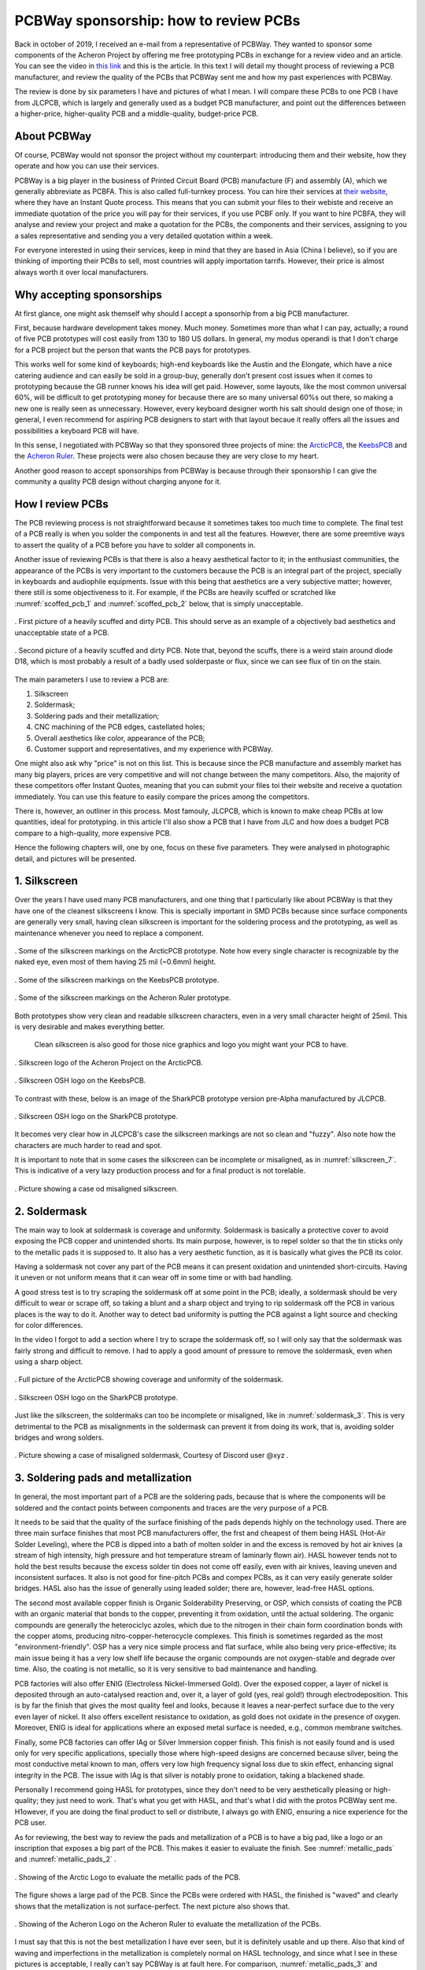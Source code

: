 **************************************
PCBWay sponsorship: how to review PCBs
**************************************

Back in october of 2019, I received an e-mail from a representative of PCBWay. They wanted to sponsor some components of the Acheron Project by offering me free prototyping PCBs in exchange for a review video and an article. You can see the video in `this link <https://www.youtube.com/watch?v=9EpHCoebJyY&t=777s>`_ and this is the article. In this text I will detail my thought process of reviewing a PCB manufacturer, and review the quality of the PCBs that PCBWay sent me and how my past experiences with PCBWay.

The review is done by six parameters I have and pictures of what I mean. I will compare these PCBs to one PCB I have from JLCPCB, which is largely and generally used as a budget PCB manufacturer, and point out the differences between a higher-price, higher-quality PCB and a middle-quality, budget-price PCB.

About PCBWay
------------

Of course, PCBWay would not sponsor the project without my counterpart: introducing them and their website, how they operate and how you can use their services.

PCBWay is a big player in the business of Printed Circuit Board (PCB) manufacture (F) and assembly (A), which we generally abbreviate as PCBFA. This is also called full-turnkey process. You can hire their services at `their website <http://www.pcbway.com>`_, where they have an Instant Quote process. This means that you can submit your files to their webiste and receive an immediate quotation of the price you will pay for their services, if you use PCBF only. If you want to hire PCBFA, they will analyse and review your project and make a quotation for the PCBs, the components and their services, assigning to you a sales representative and sending you a very detailed quotation within a week.

For everyone interested in using their services, keep in mind that they are based in Asia (China I believe), so if you are thinking of importing their PCBs to sell, most countries will apply importation tarrifs. However, their price is almost always worth it over local manufacturers.

Why accepting sponsorships
--------------------------

At first glance, one might ask themself why should I accept a sponsorhip from a big PCB manufacturer.

First, because hardware development takes money. Much money. Sometimes more than what I can pay, actually; a round of five PCB prototypes will cost easily from 130 to 180 US dollars. In general, my modus operandi is that I don't charge for a PCB project but the person that wants the PCB pays for prototypes.

This works well for some kind of keyboards; high-end keyboards like the Austin and the Elongate, which have a nice catering audience and can easily be sold in a group-buy, generally don't present cost issues when it comes to prototyping because the GB runner knows his idea will get paid. However, some layouts, like the most common universal 60%, will be difficult to get prototyping money for because there are so many universal 60%s out there, so making a new one is really seen as unnecessary. However, every keyboard designer worth his salt should design one of those; in general, I even recommend for aspiring PCB designers to start with that layout becaue it really offers all the issues and possibilities a keyboard PCB will have.

In this sense, I negotiated with PCBWay so that they sponsored three projects of mine: the `ArcticPCB <https://gondolindrim.github.io/AcheronDocs/arctic/intro.html>`_, the `KeebsPCB <https://gondolindrim.github.io/AcheronDocs/keebs/intro.html>`_ and the `Acheron Ruler <https://gondolindrim.github.io/AcheronDocs/ruler/intro.html>`_. These projects were also chosen because they are very close to my heart.

Another good reason to accept sponsorships from PCBWay is because through their sponsorship I can give the community a quality PCB design without charging anyone for it.

How I review PCBs
-----------------

The PCB reviewing process is not straightforward because it sometimes takes too much time to complete. The final test of a PCB really is when you solder the components in and test all the features. However, there are some preemtive ways to assert the quality of a PCB before you have to solder all components in.

Another issue of reviewing PCBs is that there is also a heavy aesthetical factor to it; in the enthusiast communities, the appearance of the PCBs is very important to the customers because the PCB is an integral part of the project, specially in keyboards and audiophile equipments. Issue with this being that aesthetics are a very subjective matter; however, there still is some objectiveness to it. For example, if the PCBs are heavily scuffed or scratched like :numref:`scoffed_pcb_1` and :numref:`scoffed_pcb_2` below, that is simply unacceptable.

.. _scoffed_pcb_1 :
.. figure:: images/austin1.jpg
        :align: center
        :width: 600px

	. First picture of a heavily scuffed and dirty PCB. This should serve as an example of a objectively bad aesthetics and unacceptable state of a PCB.

.. _scoffed_pcb_2 :
.. figure:: images/austin2.jpg
        :align: center
        :width: 600px

	. Second picture of a heavily scuffed and dirty PCB. Note that, beyond the scuffs, there is a weird stain around diode D18, which is most probably a result of a badly used solderpaste or flux, since we can see flux of tin on the stain.

The main parameters I use to review a PCB are:

1. Silkscreen
2. Soldermask;
3. Soldering pads and their metallization;
4. CNC machining of the PCB edges, castellated holes;
5. Overall aesthetics like color, appearance of the PCB;
6. Customer support and representatives, and my experience with PCBWay.

One might also ask why "price" is not on this list. This is because since the PCB manufacture and assembly market has many big players, prices are very competitive and will not change between the many competitors. Also, the majority of these competitors offer Instant Quotes, meaning that you can submit your files toi their website and receive a quotation immediately. You can use this feature to easily compare the prices among the competitors.

There is, however, an outliner in this process. Most famouly, JLCPCB, which is known to make cheap PCBs at low quantities, ideal for prototyping. in this article I'll also show a PCB that I have from JLC and how does a budget PCB compare to a high-quality, more expensive PCB.

Hence the following chapters will, one by one, focus on these five parameters. They were analysed in photographic detail, and pictures will be presented.

1. Silkscreen
-------------

Over the years I have used many PCB manufacturers, and one thing that I particularly like about PCBWay is that they have one of the cleanest silkscreens I know. This is specially important in SMD PCBs because since surface components are generally very small, having clean silkscreen is important for the soldering process and the prototyping, as well as maintenance whenever you need to replace a component.

.. _silkscreen_1 :
.. figure:: images/arctic8.jpg
        :align: center
        :width: 800px

	. Some of the silkscreen markings on the ArcticPCB prototype. Note how every single character is recognizable by the naked eye, even most of them having 25 mil (~0.6mm) height.

.. _silkscreen_2 :
.. figure:: images/keebs5.jpg
        :align: center
        :width: 800px

	. Some of the silkscreen markings on the KeebsPCB prototype.

.. _silkscreen_3 :
.. figure:: images/ruler1.jpg
        :align: center
        :width: 800px

	. Some of the silkscreen markings on the Acheron Ruler prototype.

Both prototypes show very clean and readable silkscreen characters, even in a very small character height of 25mil. This is very desirable and makes everything better.

	Clean silkscreen is also good for those nice graphics and logo you might want your PCB to have. 

.. _silkscreen_4 :
.. figure:: images/arctic5.jpg
        :align: center
        :width: 800px

	. Silkscreen logo of the Acheron Project on the ArcticPCB.

.. _silkscreen_5 :
.. figure:: images/keebs2.jpg
        :align: center
        :width: 800px

	. Silkscreen OSH logo on the KeebsPCB.

To contrast with these, below is an image of the SharkPCB prototype version pre-Alpha manufactured by JLCPCB.

.. _silkscreen_6 :
.. figure:: images/shark2.jpg
        :align: center
        :width: 800px

	. Silkscreen OSH logo on the SharkPCB prototype.

It becomes very clear how in JLCPCB's case the silkscreen markings are not so clean and "fuzzy". Also note how the characters are much harder to read and spot.

It is important to note that in some cases the silkscreen can be incomplete or misaligned, as in :numref:`silkscreen_7`. This is indicative of a very lazy production process and for a final product is not torelable.

.. _silkscreen_7 :
.. figure:: images/austin5.jpg
        :align: center
        :width: 800px

	.  Picture showing a case od misaligned silkscreen.

2. Soldermask
-------------

The main way to look at soldermask is coverage and uniformity. Soldermask is basically a protective cover to avoid exposing the PCB copper and unintended shorts. Its main purpose, however, is to repel solder so that the tin sticks only to the metallic pads it is supposed to. It also has a very aesthetic function, as it is basically what gives the PCB its color. 

Having a soldermask not cover any part of the PCB means it can present oxidation and unintended short-circuits. Having it uneven or not uniform means that it can wear off in some time or with bad handling.

A good stress test is to try scraping the soldermask off at some point in the PCB; ideally, a soldermask should be very difficult to wear or scrape off, so taking a blunt and a sharp object and trying to rip soldermask off the PCB in various places is the way to do it. Another way to detect bad uniformity is putting the PCB against a light source and checking for color differences.

In the video I forgot to add a section where I try to scrape the soldermask off, so I will only say that the soldermask was fairly strong and difficult to remove. I had to apply a good amount of pressure to remove the soldermask, even when using a sharp object.

.. _soldermask_1 :
.. figure:: images/arctic12.jpg
        :align: center
        :width: 800px

	. Full picture of the ArcticPCB showing coverage and uniformity of the soldermask.

.. _soldermask_2 :
.. figure:: images/arctic13.jpg
        :align: center
        :width: 800px

	. Silkscreen OSH logo on the SharkPCB prototype.

Just like the silkscreen, the soldermaks can too be incomplete or misaligned, like in :numref:`soldermask_3`.  This is very detrimental to the PCB as misalignments in the soldermask can prevent it from doing its work, that is, avoiding solder bridges and wrong solders.

.. _soldermask_3 :
.. figure:: images/soldermask.jpg
        :align: center
        :width: 800px

	. Picture showing a case of misaligned soldermask, Courtesy of Discord user @xyz .



3. Soldering pads and metallization
-----------------------------------

In general, the most important part of a PCB are the soldering pads, because that is where the components will be soldered and the contact points between components and traces are the very purpose of a PCB.

It needs to be said that the quality of the surface finishing of the pads depends highly on the technology used. There are three main surface finishes that most PCB manufacturers offer, the frst and cheapest of them being HASL (Hot-Air Solder Leveling), where the PCB is dipped into a bath of molten solder in and the excess is removed by hot air knives (a stream of high intensity, high pressure and hot temperature stream of laminarly flown air). HASL however tends not to hold the best results because the excess solder tin does not come off easily, even with air knives, leaving uneven and inconsistent surfaces. It also is not good for fine-pitch PCBs and compex PCBs, as it can very easily generate solder bridges. HASL also has the issue of generally using leaded solder; there are, however, lead-free HASL options.

The second most available copper finish is Organic Solderability Preserving, or OSP, which consists of coating the PCB with an organic material that bonds to the copper, preventing it from oxidation, until the actual soldering. The organic compounds are generally the heterociclyc azoles, which due to the nitrogen in their chain form coordination bonds with the copper atoms, producing nitro-copper-heterocycle complexes. This finish is sometimes regarded as the most "environment-friendly". OSP has a very nice simple process and flat surface, while also being very price-effective; its main issue being it has a very low shelf life because the organic compounds are not oxygen-stable and degrade over time. Also, the coating is not metallic, so it is very sensitive to bad maintenance and handling.

PCB factories will also offer ENIG (Electroless Nickel-Immersed Gold). Over the exposed copper, a layer of nickel is deposited through an auto-catalysed reaction and, over it, a layer of gold (yes, real gold!) through electrodeposition. This is by far the finish that gives the most quality feel and looks, because it leaves a near-perfect surface due to the very even layer of nickel. It also offers excellent resistance to oxidation, as gold does not oxidate in the presence of oxygen. Moreover, ENIG is ideal for applications where an exposed metal surface is needed, e.g., common membrane switches.
 
Finally, some PCB factories can offer IAg or Silver Immersion copper finish. This finish is not easily found and is used only for very specific applications, specially those where high-speed designs are concerned because silver, being the most conductive metal known to man, offers very low high frequency signal loss due to skin effect, enhancing signal integrity in the PCB. The issue with IAg is that silver is notably prone to oxidation, taking a blackened shade.

Personally I recommend going HASL for prototypes, since they don't need to be very aesthetically pleasing or high-quality; they just need to work. That's what you get with HASL, and that's what I did with the protos PCBWay sent me. H1owever, if you are doing the final product to sell or distribute, I always go with ENIG, ensuring a nice experience for the PCB user.

As for reviewing, the best way to review the pads and metallization of a PCB is to have a big pad, like a logo or an inscription that exposes a big part of the PCB. This makes it easier to evaluate the finish. See :numref:`metallic_pads` and :numref:`metallic_pads_2` .

.. _metallic_pads :
.. figure:: images/arctic10.jpg
        :align: center
        :width: 800px

	. Showing of the Arctic Logo to evaluate the metallic pads of the PCB.

The figure shows a large pad of the PCB. Since the PCBs were ordered with HASL, the finished is "waved" and clearly shows that the metallization is not surface-perfect. The next picture also shows that.

.. _metallic_pads_2 :
.. figure:: images/ruler7.jpg
        :align: center
        :width: 800px

	. Showing of the Acheron Logo on the Acheron Ruler to evaluate the metallization of the PCBs.

I must say that this is not the best metallization I have ever seen, but it is definitely usable and up there. Also that kind of waving and imperfections in the metallization is completely normal on HASL technology, and since what I see in these pictures is acceptable, I really can't say PCBWay is at fault here. For comparison, :numref:`metallic_pads_3` and :numref:`metallic_pads_4` show the mmetallization of a ENIG board, also done in PCBWay.

.. _metallic_pads_3 :
.. figure:: images/austin3.jpg
        :align: center
        :width: 800px

	. Showing of the DriftingMechanics logo on the AustinPCB. Note how the surface finish is much more smooth.

.. _metallic_pads_4 :
.. figure:: images/austin4.jpg
        :align: center
        :width: 800px

	. Showing of the Austin log on the AustinPCB.

All in all, I find the pads in the PCBs I received from PCBWay very acceptable and workable; then again, not the best I have seen, but way up there. I have received some PCBs from factories where one or another pad was not completely covered, hindering it unusable because it was oxidized, meaning that the PCB was dirty or oily when submitted to the solder bath. Another PCB I received had way too much solder excess, meaning that probably the solder bath was too cold or the air knives were not pressurized or hot enough.

4. PCB edges and castellated holes
----------------------------------

	PCB edges are important because by evaluating how well that part was done tells us how precise the machines of the factory are. There are two main ways to evaluate drilling and edges on a PCB, the first being through holes that are near the edge and the second being the holes that literally cross the PCB edges, like castellated holes.

	For instance, in both ArcticPCB and KeebsPCB, the backspace stabilizer holes are very near the PCB top edge, and the spacebar stabilizer holes also are. :numref:`holes_1` and :numref:`holes_2` show the backspace stab holes and the spacebar stab holes, respectively.

.. _holes_1 :
.. figure:: images/arctic14.jpg
        :align: center
        :width: 800px

	. Picture of the backspace holes on the ArcticPCB.

.. _holes_2 :
.. figure:: images/arctic11.jpg
        :align: center
        :width: 800px

	. Picture of the spacebar stab holes on the ArcticPCB.

Specially in :numref:`holes_1`, it is interesting to note the quality of the edges and cuts, including the holes. Those two holes near the PCB edge, in the milling process, can be opened up and torn.

More importantly, however, is to note that the leftmost pad on the top is cut right in the middle by a hole; not only that, no barbs or burrs of metal lie on the holes. This usually happens and can cut fingers or take solder away from the pad.

This problem, however, manifests itself more apparently in castellated holes, which are plated holes on the edges of the PCBs. Figure :numref:`holes_3` shows one of the castellated holes of the ArcticPCB.

.. _holes_3 :
.. figure:: images/arctic2.jpg
        :align: center
        :width: 800px

	. Picture of one of the castellated holes of the ArcticPCB.

The picture shows that there are absolutely no problems with the castellated hole, and the plating is flawless; no burrs or flawed plating.

5. Overall aesthetics and appearance
------------------------------------

This section is, again, very subjective and there are many ways to look at this. However, there are some objective patterns we can use.

First, the PCBs came with absolutely no scratches or scuffs, apart however from two PCBs that came a little bit scuffed. This happened -- I believed -- because the vacuum plastic that the PCBs were wrapped in was torn, so the vacuum went away and some PCBs grinded on one another. I feel strange to blame this on PCBWay, but one can speculate. First, the obvious choice is to blame this on the shipping companies, and that a rough shipping made the plastic tear. Another possibility would be that PCBWay did not wrap the PCBs properly. I will not make comments on this or assume one of both options.

I know that I am biased, but I find the PCBs very nice and appealing, especially because it is very clean and metallization looks great. Below are some images of particularly nice spots on the PCBs.

.. _aesthetics_1 :
.. figure:: images/keebs7.jpg
        :align: center
        :width: 800px

	. Picture of the MrKeebs logo on the KeebsPCB.

.. _aesthetics_2 :
.. figure:: images/arctic9.jpg
        :align: center
        :width: 800px

	. Picture of the label on the ArcticPCB.

Also, aesthetics and feel are also affected by the quality of the edge cuts. Take a look at figure :numref:`silkscreen_5` to note how a PCB from JLCPCB has very rough edges; I have seen cases in some PCBFs where the edges are so badly cut that they are sharp and could cut fingers and hands.

6. Customer support and my experience
-------------------------------------

However technical, the PCB manufacturing is still a business and customer relations and support is a big part of the perception of the user.

My experience with PCBWay has always been very easy. They are always on point and direct; they also respond quickly and solve problems.

I had, however, one problem with PCBWay that brought some troubles. For a particular keyboard, the PCBs were ordered from them and a good portion of the PCBs came with very noticeable and deep scoffs and scratches. I immediately messaged PCBWay and they were fast to respond, sending new PCBs for free in a couple days. However, the new PCBs came scratched and scoffed too, so the vendor had to give every buyer a discount.

As of today -- December 14, 2019 -- we have not received yet new PCBs again, but this has been a huge turndown. Their support is still good and we are waiting on a response, but the issue is we have a deadline to consider in delivering the keyboard PCBs.

At the end, PCBWays customer service is still the best that I have dealt with but the way this situation has been handled is very problematic.

Once we see a closing to this issue I will write it here.

Conclusion
----------

Can I recommend PCBWay? Depends.

The PCBs are good. Really good. Perhaps some of the best in the business. For the final selling products, I  do recommend them. Their customer support is also very good and responsive, solving questions and issues fast. Whatever issues I had with them are still open, so they have time to redeem themselves.

However competitive they are in the PCBFA part, they have some real difficult quotes to meet at PCBF, specially when JLCPCB comes in play. Yes, JLC does not make as good PCBs and I wouldn't sell them to a customer, but for prototyping there still is no beating their price. For prototypes the quality is very acceptable.

I recommend everyone to order and test the PCBWay services at least one time.

Then again, I feel very thankful and humble that PCBWay decided to sponsor these PCBs because without their support they wouldn't be prototyped or would take much longer.
